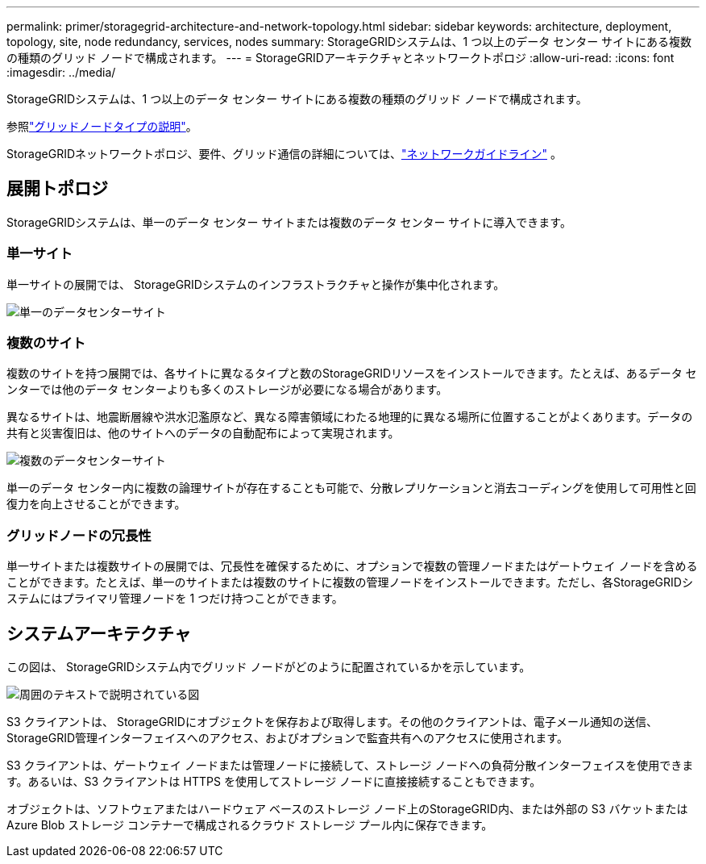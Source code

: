 ---
permalink: primer/storagegrid-architecture-and-network-topology.html 
sidebar: sidebar 
keywords: architecture, deployment, topology, site, node redundancy, services, nodes 
summary: StorageGRIDシステムは、1 つ以上のデータ センター サイトにある複数の種類のグリッド ノードで構成されます。 
---
= StorageGRIDアーキテクチャとネットワークトポロジ
:allow-uri-read: 
:icons: font
:imagesdir: ../media/


[role="lead"]
StorageGRIDシステムは、1 つ以上のデータ センター サイトにある複数の種類のグリッド ノードで構成されます。

参照link:nodes-and-services.html["グリッドノードタイプの説明"]。

StorageGRIDネットワークトポロジ、要件、グリッド通信の詳細については、link:../network/index.html["ネットワークガイドライン"] 。



== 展開トポロジ

StorageGRIDシステムは、単一のデータ センター サイトまたは複数のデータ センター サイトに導入できます。



=== 単一サイト

単一サイトの展開では、 StorageGRIDシステムのインフラストラクチャと操作が集中化されます。

image::../media/data_center_site_single.png[単一のデータセンターサイト]



=== 複数のサイト

複数のサイトを持つ展開では、各サイトに異なるタイプと数のStorageGRIDリソースをインストールできます。たとえば、あるデータ センターでは他のデータ センターよりも多くのストレージが必要になる場合があります。

異なるサイトは、地震断層線や洪水氾濫原など、異なる障害領域にわたる地理的に異なる場所に位置することがよくあります。データの共有と災害復旧は、他のサイトへのデータの自動配布によって実現されます。

image::../media/data_center_sites_multiple.png[複数のデータセンターサイト]

単一のデータ センター内に複数の論理サイトが存在することも可能で、分散レプリケーションと消去コーディングを使用して可用性と回復力を向上させることができます。



=== グリッドノードの冗長性

単一サイトまたは複数サイトの展開では、冗長性を確保するために、オプションで複数の管理ノードまたはゲートウェイ ノードを含めることができます。たとえば、単一のサイトまたは複数のサイトに複数の管理ノードをインストールできます。ただし、各StorageGRIDシステムにはプライマリ管理ノードを 1 つだけ持つことができます。



== システムアーキテクチャ

この図は、 StorageGRIDシステム内でグリッド ノードがどのように配置されているかを示しています。

image::../media/grid_nodes_and_components.png[周囲のテキストで説明されている図]

S3 クライアントは、 StorageGRIDにオブジェクトを保存および取得します。その他のクライアントは、電子メール通知の送信、 StorageGRID管理インターフェイスへのアクセス、およびオプションで監査共有へのアクセスに使用されます。

S3 クライアントは、ゲートウェイ ノードまたは管理ノードに接続して、ストレージ ノードへの負荷分散インターフェイスを使用できます。あるいは、S3 クライアントは HTTPS を使用してストレージ ノードに直接接続することもできます。

オブジェクトは、ソフトウェアまたはハードウェア ベースのストレージ ノード上のStorageGRID内、または外部の S3 バケットまたは Azure Blob ストレージ コンテナーで構成されるクラウド ストレージ プール内に保存できます。
